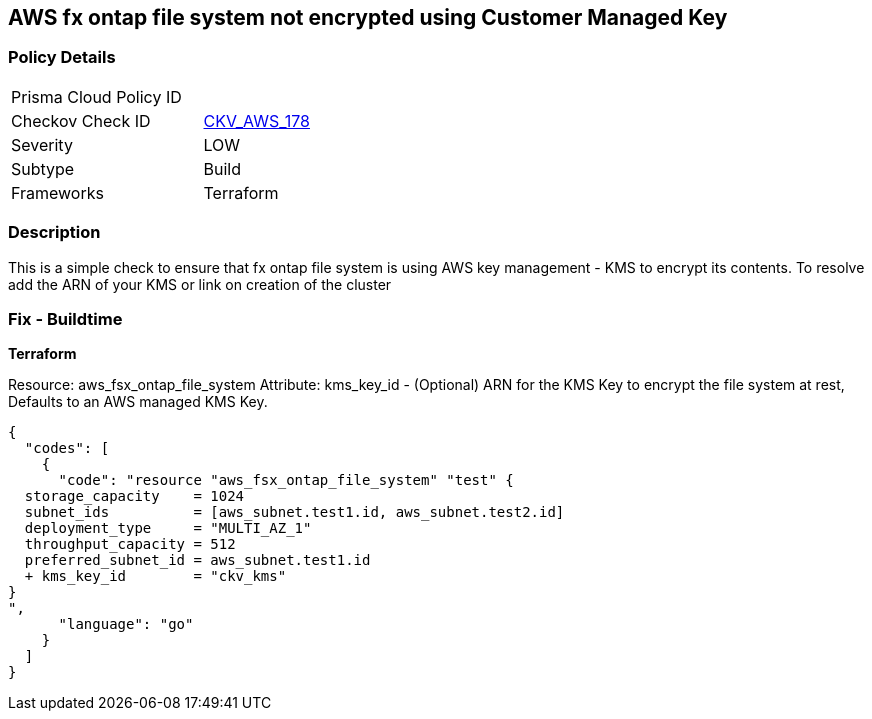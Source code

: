 == AWS fx ontap file system not encrypted using Customer Managed Key


=== Policy Details 

[width=45%]
[cols="1,1"]
|=== 
|Prisma Cloud Policy ID 
| 

|Checkov Check ID 
| https://github.com/bridgecrewio/checkov/blob/main/checkov/terraform/checks/resource/aws/FSXOntapFSEncryptedWithCMK.py[CKV_AWS_178]

|Severity
|LOW

|Subtype
|Build
//Run

|Frameworks
|Terraform

|=== 


=== Description

This is a simple check to ensure that  fx ontap file system is using AWS key management - KMS to encrypt its contents.
To resolve add the ARN of your KMS or link on creation of the cluster

=== Fix - Buildtime


*Terraform* 


Resource: aws_fsx_ontap_file_system Attribute: kms_key_id - (Optional) ARN for the KMS Key to encrypt the file system at rest, Defaults to an AWS managed KMS Key.


[source,go]
----
{
  "codes": [
    {
      "code": "resource "aws_fsx_ontap_file_system" "test" {
  storage_capacity    = 1024
  subnet_ids          = [aws_subnet.test1.id, aws_subnet.test2.id]
  deployment_type     = "MULTI_AZ_1"
  throughput_capacity = 512
  preferred_subnet_id = aws_subnet.test1.id
  + kms_key_id        = "ckv_kms"
}
",
      "language": "go"
    }
  ]
}
----
